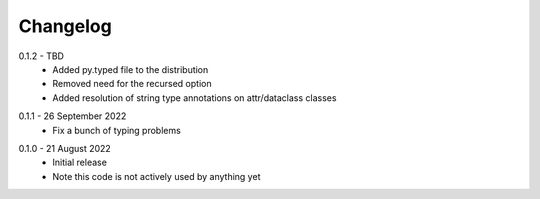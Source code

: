 .. _changelog:

Changelog
---------

.. _release-0.1.2:

0.1.2 - TBD
   * Added py.typed file to the distribution
   * Removed need for the recursed option
   * Added resolution of string type annotations on attr/dataclass classes

.. _release-0.1.1:

0.1.1 - 26 September 2022
   * Fix a bunch of typing problems

.. _release-0.1.0:

0.1.0 - 21 August 2022
   * Initial release
   * Note this code is not actively used by anything yet
